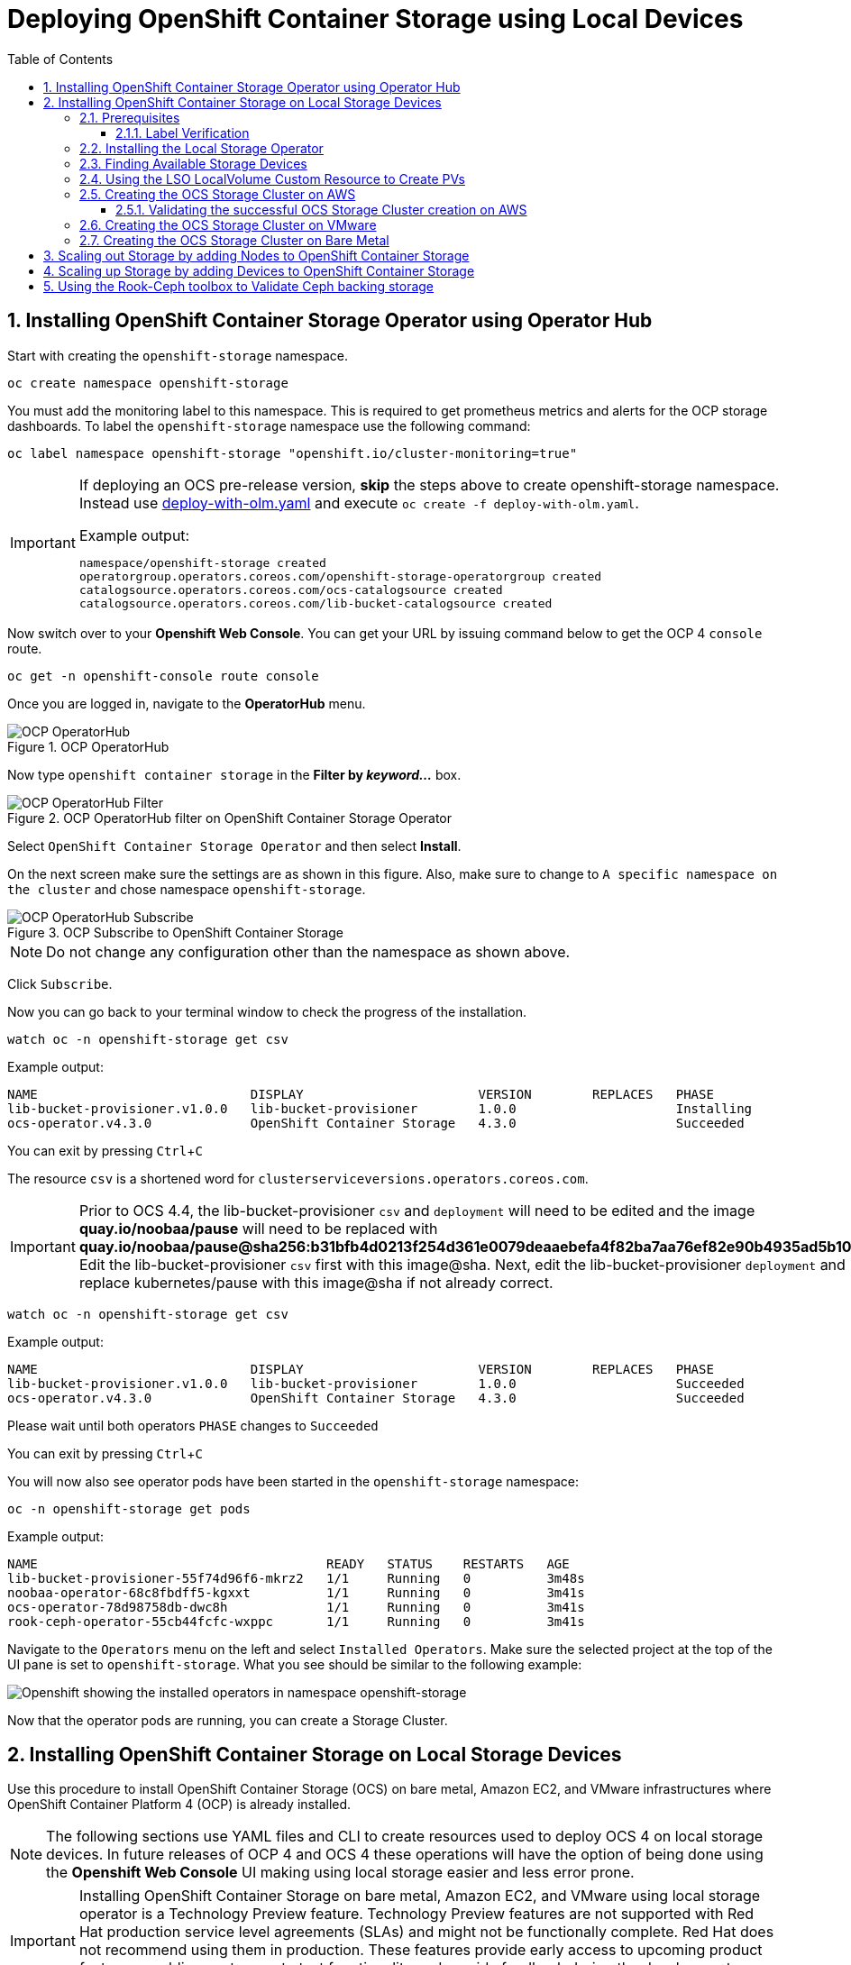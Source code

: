 = Deploying OpenShift Container Storage using Local Devices
:toc: right
:toclevels: 3
:icons: font
:source-highlighter: pygments
:source-language: shell
:numbered:
:imagesdir: ../docs/imgs/
// Activate experimental attribute for Keyboard Shortcut keys
:experimental:

== Installing OpenShift Container Storage Operator using Operator Hub

Start with creating the `openshift-storage` namespace.

[source,role="execute"]
----
oc create namespace openshift-storage
----

You must add the monitoring label to this namespace. This is required to get prometheus metrics and alerts for the OCP storage dashboards. To label the `openshift-storage` namespace use the following command:

[source,role="execute"]
----
oc label namespace openshift-storage "openshift.io/cluster-monitoring=true"
----

[IMPORTANT]
====
If deploying an OCS pre-release version, *skip* the steps above to create openshift-storage namespace. Instead use https://raw.githubusercontent.com/red-hat-storage/ocs-training/ocs-eap-discon/ocp4ocs4/deploy-with-olm.yaml[deploy-with-olm.yaml] and execute `oc create -f deploy-with-olm.yaml`.

.Example output:
----
namespace/openshift-storage created
operatorgroup.operators.coreos.com/openshift-storage-operatorgroup created
catalogsource.operators.coreos.com/ocs-catalogsource created
catalogsource.operators.coreos.com/lib-bucket-catalogsource created
----
====

Now switch over to your *Openshift Web Console*. You can get your URL by issuing command below to get the OCP 4 `console` route.

[source,role="execute"]
----
oc get -n openshift-console route console
----

Once you are logged in, navigate to the *OperatorHub* menu.

.OCP OperatorHub
image::OCS-OCP-OperatorHub.png[OCP OperatorHub]

Now type `openshift container storage` in the *Filter by _keyword..._* box.

.OCP OperatorHub filter on OpenShift Container Storage Operator
image::OCS4-OCP-OperatorHub-Filter.png[OCP OperatorHub Filter]

Select `OpenShift Container Storage Operator` and then select *Install*.

On the next screen make sure the settings are as shown in this figure. Also, make sure to change to `A specific namespace on the cluster` and chose namespace `openshift-storage`.

.OCP Subscribe to OpenShift Container Storage
image::OCS4-OCP-OperatorHub-Subscribe.png[OCP OperatorHub Subscribe]

NOTE: Do not change any configuration other than the namespace as shown above.

Click `Subscribe`.

Now you can go back to your terminal window to check the progress of the installation.

[source,role="execute"]
----
watch oc -n openshift-storage get csv
----
.Example output:
----
NAME                            DISPLAY                       VERSION        REPLACES   PHASE
lib-bucket-provisioner.v1.0.0   lib-bucket-provisioner        1.0.0                     Installing
ocs-operator.v4.3.0             OpenShift Container Storage   4.3.0                     Succeeded
----

You can exit by pressing kbd:[Ctrl+C]

The resource `csv` is a shortened word for `clusterserviceversions.operators.coreos.com`.

[IMPORTANT]
====
Prior to OCS 4.4, the lib-bucket-provisioner `csv` and `deployment` will need to be edited and the image *quay.io/noobaa/pause* will need to be replaced with *quay.io/noobaa/pause@sha256:b31bfb4d0213f254d361e0079deaaebefa4f82ba7aa76ef82e90b4935ad5b105*. Edit the lib-bucket-provisioner `csv` first with this image@sha. Next, edit the lib-bucket-provisioner `deployment` and replace kubernetes/pause with this image@sha if not already correct.
====

[source,role="execute"]
----
watch oc -n openshift-storage get csv
----
.Example output:
----
NAME                            DISPLAY                       VERSION        REPLACES   PHASE
lib-bucket-provisioner.v1.0.0   lib-bucket-provisioner        1.0.0                     Succeeded
ocs-operator.v4.3.0             OpenShift Container Storage   4.3.0                     Succeeded
----
.Please wait until both operators `PHASE` changes to `Succeeded`

You can exit by pressing kbd:[Ctrl+C]

You will now also see operator pods have been started in the `openshift-storage` namespace:

[source,role="execute"]
----
oc -n openshift-storage get pods
----
.Example output:
----
NAME                                      READY   STATUS    RESTARTS   AGE
lib-bucket-provisioner-55f74d96f6-mkrz2   1/1     Running   0          3m48s
noobaa-operator-68c8fbdff5-kgxxt          1/1     Running   0          3m41s
ocs-operator-78d98758db-dwc8h             1/1     Running   0          3m41s
rook-ceph-operator-55cb44fcfc-wxppc       1/1     Running   0          3m41s
----

Navigate to the `Operators` menu on the left and select `Installed Operators`. Make sure the selected project at the top of the UI pane is set to `openshift-storage`. What you see should be similar to the following example:

image::OCP4-installed-operators.png[Openshift showing the installed operators in namespace openshift-storage]

Now that the operator pods are running, you can create a Storage Cluster.

== Installing OpenShift Container Storage on Local Storage Devices

Use this procedure to install OpenShift Container Storage (OCS) on bare metal, Amazon EC2, and VMware infrastructures where OpenShift Container Platform 4 (OCP) is already installed.

[NOTE]
====
The following sections use YAML files and CLI to create resources used to deploy OCS 4 on local storage devices. In future releases of OCP 4 and OCS 4 these operations will have the option of being done using the *Openshift Web Console* UI making using local storage easier and less error prone.
====

[IMPORTANT]
====
Installing OpenShift Container Storage on bare metal, Amazon EC2, and VMware using local storage operator is a Technology Preview feature. Technology Preview features are not supported with Red Hat production service level agreements (SLAs) and might not be functionally complete. Red Hat does not recommend using them in production. These features provide early access to upcoming product features, enabling customers to test functionality and provide feedback during the development process.
====

=== Prerequisites

* You must have at least 3 OCP worker nodes in the cluster with locally attached storage devices on each of them.
* Each worker node must have a minimum of 12 CPUs and 64 GB Memory.
* Each of the 3 worker nodes must have at least one available raw block device available to be used by OCS (e.g., 100 GB size).
* You must have a minimum of three labeled worker nodes.

** Each OCP worker node must have a specific label to deploy OCS *Pods*. To label the nodes use the following command:

[source,role="execute"]
----
oc label node <NodeName> cluster.ocs.openshift.io/openshift-storage=''
----

NOTE: Make sure to add this label to all OCP workers that have local storage devices to be used by OCS.

* No other storage providers managing locally mounted storage on the storage nodes should be present that will conflict with the Local Storage Operator (LSO).

==== Label Verification

Amazon EC2 zone and region topology labels are dynamically applied to OCP nodes by the AWS Cloud Provider. In VMware or bare metal environments, rack topology labels can be applied by a cluster administrator prior to OCS being deployed. OCS inspects zone and rack topology labels and uses them to inform placement policies for data availability and durability.

[NOTE]
====
OCS requires at least three failure domains for data safety and the domains should be *symmetrical* in terms of node quantity. If the OCP nodes used for the OCS deployment do not have preexisting topology labels OCS will generate three virtual racks using `topology.rook.io/rack` topology labels.
====

The following command will output a list of nodes with the OCS label, and print a column for each of the topology labels OCS takes into consideration.

[source,role="execute"]
----
oc get nodes -L failure-domain.beta.kubernetes.io/zone,failure-domain.beta.kubernetes.io/rack,failure-domain.kubernetes.io/zone,failure-domain.kubernetes.io/rack -l cluster.ocs.openshift.io/openshift-storage=''
----

If the output from this command does not print *any* topology labels, then it is safe to proceed.

If the output from this command shows at least three existing unique topology labels (eg. three different racks, or three different zones), then it is safe to proceed.

If there are existing rack labels *and* there are less than 3 different values (e.g., 2 nodes in rack1 and 1 node in rack2 only), then different nodes should be labeled for OCS.

=== Installing the Local Storage Operator

Start with creating the `local-storage` namespace.

[source,role="execute"]
----
oc new-project local-storage
----

Now switch over to your *Openshift Web Console* and select *OperatorHub*. Type `local storage` in the *Filter by _keyword..._* box.

image::OCP4-LSO-filter.png[OperatorHub LSO Operator filter]

Select `Local Storage Operator` and then select *Install*.

On the next screen make sure the settings are as shown in this figure. Also, make sure to change to `A specific namespace on the cluster` and chose namespace `local-storage`.

.OCP Subscribe to Local Storage Operator
image::OCS4-OCP-OperatorHub-LSO-Subscribe.png[OCP OperatorHub Subscribe]

NOTE: Do not change any configuration other than the namespace as shown above.

Click `Subscribe`.

Now you can go back to your terminal window to check the progress of the installation.

[source,role="execute"]
----
oc -n local-storage get pods
----
.Example output:
----
NAME                                     READY   STATUS    RESTARTS   AGE
local-storage-operator-765dc5b87-vfh69   1/1     Running   0          23s
----

The Local Storage Operator (LSO) has been successfully installed. Now move on to creating local persistent volumes (PVs) on the storage nodes using LocalVolume Custom Resource (CR) files.

=== Finding Available Storage Devices

Using LSO to create *PVs* can be done for bare metal, Amazon EC2, or VMware storage devices. What you must know is the exact device name on each of the 3 or more OCP worker nodes you labeled with OCS label `cluster.ocs.openshift.io/openshift-storage=''`. The method to do this is to logon to each node and verify the device names as well, the size of each device, and that the device is available.

Logon to each worker node that will be used for OCS resources and find the unique `by-id` device name for each available raw block device. You will want to copy these values to a clipboard for the next step.

[source,role="execute"]
----
oc debug node/<NodeName>
----

.Example output:
----
oc debug node/ip-10-0-135-71.us-east-2.compute.internal
Starting pod/ip-10-0-135-71us-east-2computeinternal-debug ...
To use host binaries, run `chroot /host`
Pod IP: 10.0.135.71
If you don't see a command prompt, try pressing enter.
sh-4.2# chroot /host
sh-4.4# lsblk
NAME                         MAJ:MIN RM   SIZE RO TYPE MOUNTPOINT
xvda                         202:0    0   120G  0 disk
|-xvda1                      202:1    0   384M  0 part /boot
|-xvda2                      202:2    0   127M  0 part /boot/efi
|-xvda3                      202:3    0     1M  0 part
`-xvda4                      202:4    0 119.5G  0 part
  `-coreos-luks-root-nocrypt 253:0    0 119.5G  0 dm   /sysroot
nvme0n1                      259:0    0   1.7T  0 disk
nvme1n1                      259:1    0   1.7T  0 disk
----

After you know which local devices are available, in this case `nvme0n1` and `nvme1n1`, you can now find the `by-id`, a unique name depending on the hardware serial number for each device.

----
sh-4.4# ls -l /dev/disk/by-id/
total 0
lrwxrwxrwx. 1 root root 10 Mar 17 16:24 dm-name-coreos-luks-root-nocrypt -> ../../dm-0
lrwxrwxrwx. 1 root root 13 Mar 17 16:24 nvme-Amazon_EC2_NVMe_Instance_Storage_AWS10382E5D7441494EC -> ../../nvme0n1
lrwxrwxrwx. 1 root root 13 Mar 17 16:24 nvme-Amazon_EC2_NVMe_Instance_Storage_AWS60382E5D7441494EC -> ../../nvme1n1
lrwxrwxrwx. 1 root root 13 Mar 17 16:24 nvme-nvme.1d0f-4157533130333832453544373434313439344543-416d617a6f6e20454332204e564d6520496e7374616e63652053746f72616765-00000001 -> ../../nvme0n1
lrwxrwxrwx. 1 root root 13 Mar 17 16:24 nvme-nvme.1d0f-4157533630333832453544373434313439344543-416d617a6f6e20454332204e564d6520496e7374616e63652053746f72616765-00000001 -> ../../nvme1n1
----

In this case the EC2 instance type is i3.4xlarge so we know all 3 worker nodes are the same type of machine but their `by-id` identifier is unique for every local device. As shown above, the results of `lsblk` shows the last 2 devices `nvme0n1` and `nvme1n1` are available with a size of 1.7 TB.

For each worker node that has the OCS label (minimum 3) you will need to find the unique `by-id`. For this node they are:

* `nvme-Amazon_EC2_NVMe_Instance_Storage_AWS10382E5D7441494EC`
* `nvme-Amazon_EC2_NVMe_Instance_Storage_AWS60382E5D7441494EC`

This example just shows results for one node so this method needs to be repeated for the other nodes that have storage devices to be used by OCS. Next step is to create new *PVs* using these devices.

=== Using the LSO LocalVolume Custom Resource to Create PVs

The next step is to create the LSO LocalVolume CR which in turn will create *PVs* and a new *StorageClass* for creating Ceph storage. For this example only device `nvme0n1` will be used on each node using the `by-id` unique identifier in the CR.

Before you create this resource make sure you have labeled your OCP worker nodes with the OCS label.

[source,role="execute"]
----
oc get nodes -l cluster.ocs.openshift.io/openshift-storage -o jsonpath='{range .items[*]}{.metadata.name}{"\n"}'
----
.Example output:
----
ip-10-0-135-71.us-east-2.compute.internal
ip-10-0-145-125.us-east-2.compute.internal
ip-10-0-160-91.us-east-2.compute.internal
----

Now that you know a minimum of 3 nodes are labeled you can proceed. The label is important because it is used as the `nodeSelector` below.

[source,yaml]
.LocalVolume CR local-storage-block.yaml using OCS label as Node Selector and `by-id` device identifier:
----
apiVersion: local.storage.openshift.io/v1
kind: LocalVolume
metadata:
  name: local-block
  namespace: local-storage
spec:
  nodeSelector:
    nodeSelectorTerms:
    - matchExpressions:
        - key: cluster.ocs.openshift.io/openshift-storage
          operator: In
          values:
          - ""
  storageClassDevices:
    - storageClassName: localblock
      volumeMode: Block
      devicePaths:
        - /dev/disk/by-id/nvme-Amazon_EC2_NVMe_Instance_Storage_AWS10382E5D7441494EC   # <-- modify this line
        - /dev/disk/by-id/nvme-Amazon_EC2_NVMe_Instance_Storage_AWS1F45C01D7E84FE3E9   # <-- modify this line
        - /dev/disk/by-id/nvme-Amazon_EC2_NVMe_Instance_Storage_AWS136BC945B4ECB9AE4   # <-- modify this line
----

Create this LocalVolume CR using the following command:

[source,role="execute"]
----
oc create -f local-storage-block.yaml
----
.Example output:
----
localvolume.local.storage.openshift.io/local-block created
----

Now that the CR is created let's see the results.

[source,role="execute"]
----
oc -n local-storage get pods
----
.Example output:
----
NAME                                     READY   STATUS    RESTARTS   AGE
local-block-local-diskmaker-kkp7j        1/1     Running   0          5m1s
local-block-local-diskmaker-nqcgl        1/1     Running   0          5m1s
local-block-local-diskmaker-szd72        1/1     Running   0          5m1s
local-block-local-provisioner-bsztg      1/1     Running   0          5m1s
local-block-local-provisioner-g9zgf      1/1     Running   0          5m1s
local-block-local-provisioner-gzktp      1/1     Running   0          5m1s
local-storage-operator-765dc5b87-vfh69   1/1     Running   0          53m
----

There should now be a new *PV* for each of the local storage devices on the 3 worker nodes. Remember when we checked above there were 2 available storage devices per worker node. Only device `nvme0n1` was used on each worker node and the size is 1.7 TB.

[source,role="execute"]
----
oc get pv
----
.Example output:
----
NAME                CAPACITY   ACCESS MODES   RECLAIM POLICY   STATUS      CLAIM   STORAGECLASS   REASON   AGE
local-pv-40bd1474   1769Gi     RWO            Delete           Available           localblock              5m53s
local-pv-66631f85   1769Gi     RWO            Delete           Available           localblock              5m52s
local-pv-c56e9c     1769Gi     RWO            Delete           Available           localblock              5m53s
----

And finally we should have an additional *StorageClass* as a result of creating this LocalVolume CR. This *StorageClass* will be used when creating *PVCs* in the next step of creating a *StorageCluster*.

[source,role="execute"]
----
oc get sc
----
.Example output:
----
NAME            PROVISIONER                    AGE
gp2 (default)   kubernetes.io/aws-ebs          7h14m
localblock      kubernetes.io/no-provisioner   7m46s
----

The next sections will detail how to create and validate the OCS *StorageCluster* using Amazon EC2, VMware, and bare metal local storage devices.

=== Creating the OCS Storage Cluster on AWS

For Amazon EC2 instance that have local storage devices (e.g., i3.4xlarge) we need to create a *StorageCluster* Custom Resource (CR) that will use the `localblock` *StorageClass* and 3 of the 6 *PVs* created in the previous section.

[source,yaml]
.StorageCluster CR cluster-service-AWS.yaml using `gp2` and `localblock` storageclasses:
----
apiVersion: ocs.openshift.io/v1
kind: StorageCluster
metadata:
  name: ocs-storagecluster
  namespace: openshift-storage
spec:
  manageNodes: false
  monPVCTemplate:
    spec:
      accessModes:
      - ReadWriteOnce
      resources:
        requests:
          storage: 10Gi
      storageClassName: gp2
      volumeMode: Filesystem
  storageDeviceSets:
  - count: 1
    dataPVCTemplate:
      spec:
        accessModes:
        - ReadWriteOnce
        resources:
          requests:
            storage: 1
        storageClassName: localblock
        volumeMode: Block
    name: ocs-deviceset
    placement: {}
    portable: false
    replica: 3
    resources: {}
----

[IMPORTANT]
====
The `storage` size for *storageDeviceSets* must be less than or equal to the size of the raw block devices. Setting the value to `1` will guarantee that this requirement is met.
====

Create this StorageCluster CR using the following command:

[source,role="execute"]
----
oc create -f https://raw.githubusercontent.com/red-hat-storage/ocs-training/master/ocp4ocs4/yamls/cluster-service-AWS.yaml
----
.Example output:
----
storagecluster.ocs.openshift.io/ocs-storagecluster created
----

==== Validating the successful OCS Storage Cluster creation on AWS

Once the *StorageCluster* is created OCS pods will start showing up in the `openshift-storage` namespace. For the deployment to completely finish could take up to 10 minutes so be patient. Below you will find examples of a successful deployment of the OCS *Pods* and *PVCs*.

[source,role="execute"]
----
oc -n openshift-storage get pods
----
.Example output:
----
NAME                                                                  READY   STATUS      RESTARTS   AGE
pod/csi-cephfsplugin-kzfrx                                            3/3     Running     0          7m49s
pod/csi-cephfsplugin-provisioner-67777bbbc9-j28s9                     5/5     Running     0          7m49s
pod/csi-cephfsplugin-provisioner-67777bbbc9-nrghg                     5/5     Running     0          7m49s
pod/csi-cephfsplugin-vm4qw                                            3/3     Running     0          7m49s
pod/csi-cephfsplugin-xzqc6                                            3/3     Running     0          7m49s
pod/csi-rbdplugin-9jvmd                                               3/3     Running     0          7m50s
pod/csi-rbdplugin-bzpb2                                               3/3     Running     0          7m50s
pod/csi-rbdplugin-provisioner-8569698c9b-hdzgh                        5/5     Running     0          7m49s
pod/csi-rbdplugin-provisioner-8569698c9b-ll9wm                        5/5     Running     0          7m49s
pod/csi-rbdplugin-tf68q                                               3/3     Running     0          7m50s
pod/lib-bucket-provisioner-55f74d96f6-mkrz2                           1/1     Running     0          162m
pod/noobaa-core-0                                                     1/1     Running     0          3m37s
pod/noobaa-db-0                                                       1/1     Running     0          3m37s
pod/noobaa-endpoint-679dfc8669-2cxt5                                  1/1     Running     0          2m12s
pod/noobaa-operator-68c8fbdff5-kgxxt                                  1/1     Running     0          162m
pod/ocs-operator-78d98758db-dwc8h                                     1/1     Running     0          162m
pod/rook-ceph-crashcollector-ip-10-0-135-71-7f4647b5f5-cp4nt          1/1     Running     0          4m35s
pod/rook-ceph-crashcollector-ip-10-0-145-125-f765fc64b-tnlrp          1/1     Running     0          5m42s
pod/rook-ceph-crashcollector-ip-10-0-160-91-5fb874cd6c-4bqvl          1/1     Running     0          6m29s
pod/rook-ceph-drain-canary-86f0e65050c75c523a149de3c6c7b27c-85f4255   1/1     Running     0          3m41s
pod/rook-ceph-drain-canary-a643022da9a50239ad6fc41164ccb7c4-7cnjt4n   1/1     Running     0          3m42s
pod/rook-ceph-drain-canary-e290c9c7dc116eb65fcb3ad57067aa65-54mgcfs   1/1     Running     0          3m38s
pod/rook-ceph-mds-ocs-storagecluster-cephfilesystem-a-7d7d5b5fxqdbs   1/1     Running     0          3m24s
pod/rook-ceph-mds-ocs-storagecluster-cephfilesystem-b-6899b5b6znmtx   1/1     Running     0          3m23s
pod/rook-ceph-mgr-a-544b89b5c6-l6s2l                                  1/1     Running     0          4m14s
pod/rook-ceph-mon-a-b74c86ddf-dq25t                                   1/1     Running     0          5m15s
pod/rook-ceph-mon-b-7cb5446957-kxz4w                                  1/1     Running     0          4m51s
pod/rook-ceph-mon-c-56d689c77c-gb5n9                                  1/1     Running     0          4m35s
pod/rook-ceph-operator-55cb44fcfc-wxppc                               1/1     Running     0          162m
pod/rook-ceph-osd-0-74b8654667-kccs8                                  1/1     Running     0          3m42s
pod/rook-ceph-osd-1-7cc9444867-wzvmh                                  1/1     Running     0          3m41s
pod/rook-ceph-osd-2-5b5c4dcd57-tr5ck                                  1/1     Running     0          3m38s
pod/rook-ceph-osd-prepare-ocs-deviceset-0-0-dq89h-pzh4d               0/1     Completed   0          3m55s
pod/rook-ceph-osd-prepare-ocs-deviceset-1-0-wnbrp-7ls8b               0/1     Completed   0          3m55s
pod/rook-ceph-osd-prepare-ocs-deviceset-2-0-xst6j-mjpv7               0/1     Completed   0          3m55s
----

[source,role="execute"]
----
oc -n openshift-storage get pvc
----
.Example output:
----
NAME                                            STATUS   VOLUME                                     CAPACITY   ACCESS MODES   STORAGECLASS                  AGE
persistentvolumeclaim/db-noobaa-db-0            Bound    pvc-99634049-ee21-490d-9fa7-927bbf3c87bc   50Gi       RWO            ocs-storagecluster-ceph-rbd   4m16s
persistentvolumeclaim/ocs-deviceset-0-0-dq89h   Bound    local-pv-40bd1474                          1769Gi     RWO            localblock                    4m35s
persistentvolumeclaim/ocs-deviceset-1-0-wnbrp   Bound    local-pv-66631f85                          1769Gi     RWO            localblock                    4m35s
persistentvolumeclaim/ocs-deviceset-2-0-xst6j   Bound    local-pv-c56e9c                            1769Gi     RWO            localblock                    4m35s
persistentvolumeclaim/rook-ceph-mon-a           Bound    pvc-0cc612ce-22ff-4f3c-bc0d-147e88d45df3   10Gi       RWO            gp2                           7m55s
persistentvolumeclaim/rook-ceph-mon-b           Bound    pvc-7c0187c1-1000-4d3b-8b31-d17235328082   10Gi       RWO            gp2                           7m44s
persistentvolumeclaim/rook-ceph-mon-c           Bound    pvc-e30645cd-1733-46c5-b0bf-566bdd0d2ab8   10Gi       RWO            gp2                           7m34s
----

If we now look again at the *PVs* again you will see they are now in a `Bound` state verses `Available` as they were before OCS *StorageCluster* was created.

[source,role="execute"]
----
oc get pv | grep localblock
----
.Example output:
----
local-pv-40bd1474                          1769Gi     RWO            Delete           Bound       openshift-storage/ocs-deviceset-0-0-dq89h   localblock                             46m
local-pv-66631f85                          1769Gi     RWO            Delete           Bound       openshift-storage/ocs-deviceset-1-0-wnbrp   localblock                             46m
local-pv-c56e9c                            1769Gi     RWO            Delete           Bound       openshift-storage/ocs-deviceset-2-0-xst6j   localblock                             46m
----

You can check the status of the storage cluster with the following:

[source,role="execute"]
----
oc get storagecluster -n openshift-storage
----
.Example output:
----
NAME                 AGE   PHASE   CREATED AT             VERSION
ocs-storagecluster   14m   Ready   2020-03-11T22:52:04Z   4.3.0
----

If it says `Ready` you can continue on to using OCS storage for applications.

=== Creating the OCS Storage Cluster on VMware

The process for using local storage devices for OCP on VMware environments is very similar but has some differences. The first is the types of local storage that is supported for VMware. The 3 types are the following:

* VMDK
* Raw Device Mapping (RDM)
* VMDirectPath

In order to use local storage devices on VMware you must have a minimum of 3 worker nodes with the `same` storage type attached to each node.

For AWS the OCS Monitor storage was created using the gp2 *StorageClass* so there was no need to create and additional *StorageClass* for `Filesystem` volume mode. For VMware we do want to create another *StorageClass* as well as update the LocalVolume CR shown in the AWS section to use the correct device names.

In order to create the `Filesystem` LocalVolume CR you need to first create and attach a 10 GB VMDK to each of the OCP worker nodes with the OCS label and the storage devices that will be used for your OCS *StorageCluster*.

Once this has been done you can use a similar method as done for AWS by logging on to the OCP worker nodes with the OCS label (see <<Prerequisites>>) and issuing a `lsblk`. By inspecting the results of this command you will know which devices are available and what the size of each device is (e.g., /dev/sdb and size is 10 GB and /dev/sdc is 100 GB). See <<Finding Available Storage Devices>> for more details.

This is an example for the LocalVolume CR for case where the 10 GB VMDK created and attached to each worker and has the device name of /dev/sdb.

[source,yaml]
.LocalVolume CR local-storage-file.yaml using OCS label as Node Selector:
----
apiVersion: local.storage.openshift.io/v1
kind: LocalVolume
metadata:
  name: local-file
  namespace: local-storage
spec:
  nodeSelector:
    nodeSelectorTerms:
    - matchExpressions:
        - key: cluster.ocs.openshift.io/openshift-storage
          operator: In
          values:
          - ""
  storageClassDevices:
    - storageClassName: localfile
      volumeMode: Filesystem
      devicePaths:
        - /dev/disk/by-id/scsi-36000c29520486e45a6896c58a10de97d   # <-- modify this line
        - /dev/disk/by-id/scsi-36000c29194bcdc3fbd865a67057a29ec   # <-- modify this line
        - /dev/disk/by-id/scsi-36000c2991133c4f1d6a604f3bc086967   # <-- modify this line
----

[NOTE]
====
If your OCP deployment has the `thin` *StorageClass* available for creating and attaching VMDKs to OCP nodes this can be used in place of `localfile`. You do not need then to create the `localfile` *StorageClass* using the LocalVolume CR with Filesystem volume mode shown above.
====

Create this LocalVolume CR for Filesystem *PVs* using the following command:

[source,role="execute"]
----
oc create -f local-storage-file.yaml
----

Check for the new `localfile` *StorageClass*.

[source,role="execute"]
----
oc get sc | grep localfile
----
.Example output:
----
NAME            PROVISIONER                    AGE
localfile      kubernetes.io/no-provisioner    7m46s
----

Now create the LocalVolume CR for Block *PVs*.

[source,yaml]
.LocalVolume CR local-storage-block.yaml using OCS label as Node Selector:
----
apiVersion: local.storage.openshift.io/v1
kind: LocalVolume
metadata:
  name: local-block
  namespace: local-storage
spec:
  nodeSelector:
    nodeSelectorTerms:
    - matchExpressions:
        - key: cluster.ocs.openshift.io/openshift-storage
          operator: In
          values:
          - ""
  storageClassDevices:
    - storageClassName: localblock
      volumeMode: Block
      devicePaths:
        - /dev/disk/by-id/scsi-36000c2991c27c2e5ba7c47d1e4352de2   # <-- modify this line
        - /dev/disk/by-id/scsi-36000c29682ca9e347926406711f3dc4e   # <-- modify this line
        - /dev/disk/by-id/scsi-36000c296aaf03a9b1e4b01d086bc6348   # <-- modify this line
----

Create this LocalVolume CR for Block *PVs* using the following command:

[source,role="execute"]
----
oc create -f local-storage-block.yaml
----

Check for the new `localblock` *StorageClass*.

[source,role="execute"]
----
oc get sc | grep localblock
----
.Example output:
----
NAME            PROVISIONER                     AGE
localblock      kubernetes.io/no-provisioner    8m38s
----

After the new *StorageClasses* are created there will be new *PVs* with `Available` status. Three will be used for Monitor storage (10 GB) and three will be used for OSD storage (100 GB).

[source,role="execute"]
----
oc get get pv
----
.Example output:
----
NAME                CAPACITY   ACCESS MODES   RECLAIM POLICY   STATUS      CLAIM   STORAGECLASS   REASON   AGE
local-pv-150fdc87   100Gi      RWO            Delete           Available           localblock              2m11s
local-pv-183bfc0a   100Gi      RWO            Delete           Available           localblock              2m11s
local-pv-b2f5cb25   100Gi      RWO            Delete           Available           localblock              2m21s
local-pv-ff902790   10Gi       RWO            Delete           Available           localfile               4m19s
local-pv-ea87e127   10Gi       RWO            Delete           Available           localfile               4m20s
local-pv-56fa56a1   10Gi       RWO            Delete           Available           localfile               4m30s
----

Reference <<Using the LSO LocalVolume Custom Resource to Create PVs>> for more commands to validate the creation of `local-storage` *Pods* and *PVs* associated to each local storage device listed under `devicePaths` in the LocalVolume CR(s).

The last step for using local storage on VMware is to create the *StorageCluster*. This is again very similar to how it was done for AWS but with a few changes.

[source,yaml]
.StorageCluster CR cluster-service-VMware.yaml using `localfile` and `localblock` storageclasses:
----
apiVersion: ocs.openshift.io/v1
kind: StorageCluster
metadata:
  name: ocs-storagecluster
  namespace: openshift-storage
spec:
  manageNodes: false
  monPVCTemplate:
    spec:
      accessModes:
      - ReadWriteOnce
      resources:
        requests:
          storage: 1
      storageClassName: localfile
      volumeMode: Filesystem
  storageDeviceSets:
  - count: 1
    dataPVCTemplate:
      spec:
        accessModes:
        - ReadWriteOnce
        resources:
          requests:
            storage: 1
        storageClassName: localblock
        volumeMode: Block
    name: ocs-deviceset
    placement: {}
    portable: false
    replica: 3
    resources: {}
----

[IMPORTANT]
====
The `storage` size for *monPVCTemplate:* and *storageDeviceSets* must be less than or equal to the size of the raw block devices. Setting the value to `1` for both will guarantee that this requirement is met.
====

[NOTE]
====
The `thin` *StorageClass* can be used for creating Monitor storage instead of `localfile` if available.
====

Create this StorageCluster CR using the following command:

[source,role="execute"]
----
oc create -f https://raw.githubusercontent.com/red-hat-storage/ocs-training/master/ocp4ocs4/yamls/cluster-service-VMware.yaml
----
.Example output:
----
storagecluster.ocs.openshift.io/ocs-storagecluster created
----

Reference <<Validating the successful OCS Storage Cluster creation on AWS>> for how to validate your *StorageCluster* deployment.

=== Creating the OCS Storage Cluster on Bare Metal

The process for using local storage devices for OCP on bare methal environments is very similar to both AWS and VMware environments with some differences.

In order to use local storage devices on bare metal servers you must have a minimum of 3 worker nodes. Each of the machines must have at least one raw block device and the `same` storage type attached to each node (.e.g., 2TB NVMe drive).

To identify the storage devices on each node use the same method as the one used for AWS and VMWare environments by logging on to each OCS worker node and issuing a lsblk command. By inspecting the results of this command you will know which devices are available and their size. See <<Finding Available Storage Devices>> for more details.

For Monitor storage, a Filesystem *StorageClass* does not need to be created as it was for VMware. In the StorageCluster CR use *monDataDirHostPath* and set its value to /var/lib/rook for Monitor storage.

[NOTE]
====
You can also configure a raw block device with a Filesystem mode for Monitor Storage as demonstrated in the VMWare section. The downside of this method is that the Monitors have a minimum requirement of only 10 GB while local storage devices will always be larger. This will result in wasting the local storage space.
====

First step is to create the LocalVolume CR for Block *PVs*.

[source,yaml]
.LocalVolume CR local-storage-block.yaml using OCS label as Node Selector:
----
apiVersion: local.storage.openshift.io/v1
kind: LocalVolume
metadata:
  name: local-block
  namespace: local-storage
spec:
  nodeSelector:
    nodeSelectorTerms:
    - matchExpressions:
        - key: cluster.ocs.openshift.io/openshift-storage
          operator: In
          values:
          - ""
  storageClassDevices:
    - storageClassName: localblock
      volumeMode: Block
      devicePaths:
        - /dev/disk/by-id/nvme-INTEL_SSDPEKKA128G7_BTPY81260978128A   # <-- modify this line
        - /dev/disk/by-id/nvme-INTEL_SSDPEKKA128G7_BTPY80440W5U128A   # <-- modify this line
        - /dev/disk/by-id/nvme-INTEL_SSDPEKKA128G7_BTPYB85AABDE128A   # <-- modify this line
        - /dev/disk/by-id/nvme-INTEL_SSDPEKKA128G7_BTPY0A60CB81128A   # <-- modify this line
        - /dev/disk/by-id/nvme-INTEL_SSDPEKKA128G7_BTPY0093D45E128A   # <-- modify this line
        - /dev/disk/by-id/nvme-INTEL_SSDPEKKA128G7_BTPYE46F6060128A   # <-- modify this line
----

Create this LocalVolume CR for Block *PVs* using the following command:

[source,role="execute"]
----
oc create -f local-storage-file.yaml
----

Check for the new `localblock` *StorageClass*.

[source,role="execute"]
----
oc get sc | grep localblock
----
.Example output:
----
NAME            PROVISIONER                     AGE
localblock      kubernetes.io/no-provisioner    10m20s
----

Reference <<Using the LSO LocalVolume Custom Resource to Create PVs>> for more commands to validate creation of `local-storage` *Pods* and *PVs* created from storage devices listed under `devicePaths` in the LocalVolume CR.

The last step for using local storage on bare metal servers is to create the *StorageCluster*. This is again very similar to how it was done for AWS and VMware but with a few changes.

[source,yaml]
.StorageCluster CR cluster-service-metal.yaml using `monDataDirHostPath` and `localblock` storageclass:
----
apiVersion: ocs.openshift.io/v1
kind: StorageCluster
metadata:
  name: ocs-storagecluster
  namespace: openshift-storage
spec:
  manageNodes: false
  resources: # Default resources for MDS and noobaa pods
    mds:
      limits:
        cpu: 3
        memory: 8Gi
      requests:
        cpu: 3
        memory: 8Gi
    noobaa-core:
      limits:
        cpu: 2
        memory: 4Gi
      requests:
        cpu: 2
        memory: 4Gi
    noobaa-db:
      limits:
        cpu: 2
        memory: 4Gi
      requests:
        cpu: 2
        memory: 4Gi
  monDataDirHostPath: /var/lib/rook
  storageDeviceSets:
  - count: 1
    dataPVCTemplate:
      spec:
        accessModes:
        - ReadWriteOnce
        resources:
          requests:
            storage: 1
        storageClassName: localblock
        volumeMode: Block
    name: ocs-deviceset
    placement: {}
    portable: false
    replica: 3
    resources: # Default resources for OSD pods
      limits:
        cpu: 2
        memory: 8Gi
      requests:
        cpu: 1
        memory: 4Gi
----

[IMPORTANT]
====
The `storage` size for *storageDeviceSets* must be less than or equal to the size of the raw block devices. Setting the value to `1` for both will guarantee that this requirement is met.
====

Create this StorageCluster CR using the following command:

[source,role="execute"]
----
oc create -f https://raw.githubusercontent.com/red-hat-storage/ocs-training/master/ocp4ocs4/yamls/cluster-service-metal.yaml
----
.Example output:
----
storagecluster.ocs.openshift.io/ocs-storagecluster created
----

Reference <<Validating the successful OCS Storage Cluster creation on AWS>> for how to validate your *StorageCluster* deployment.

== Scaling out Storage by adding Nodes to OpenShift Container Storage

You must have three OCP worker nodes with the same storage type and size attached to each node (for example, 2TB NVMe drive) as the original OCS *StorageCluster* was created with. 

* Each OCP worker node must have a specific label to deploy OCS *Pods*. To label the nodes use the following command:

[source,role="execute"]
----
oc label node <NodeName> cluster.ocs.openshift.io/openshift-storage=''
----

Once the new nodes are labeled you are ready to add the new local storage device(s) available in these new worker nodes to the OCS *StorageCluster*. Follow the process in the <<Scaling up Storage by adding Devices to OpenShift Container Storage, next section>> to create new *PVs* and increase the number of Ceph OSDs. The new OSDs (3 minimum) most likely will be scheduled by OpenShift on the new worker nodes with the OCS label.

== Scaling up Storage by adding Devices to OpenShift Container Storage

Use this procedure to add storage capacity (additional storage devices) to your configured Red Hat OpenShift Container Storage worker nodes.

To add storage capacity to existing OCP nodes with OCS installed, you will need to find the unique `by-id` identifier for available devices that you want to add, a minimum of one device per worker node. See <<Finding Available Storage Devices>> for more details. Make sure to do this process for all existing nodes (minimum of 3) that you want to add storage to.

[source,yaml]
.LocalVolume CR local-storage-block-expand.yaml using OCS label as Node Selector and `by-id` device identifier:
----
apiVersion: local.storage.openshift.io/v1
kind: LocalVolume
metadata:
  name: local-block
  namespace: local-storage
spec:
  nodeSelector:
    nodeSelectorTerms:
    - matchExpressions:
        - key: cluster.ocs.openshift.io/openshift-storage
          operator: In
          values:
          - ""
  storageClassDevices:
    - storageClassName: localblock
      volumeMode: Block
      devicePaths:
        - /dev/disk/by-id/nvme-Amazon_EC2_NVMe_Instance_Storage_AWS10382E5D7441494EC   # <-- modify this line
        - /dev/disk/by-id/nvme-Amazon_EC2_NVMe_Instance_Storage_AWS60382E5D7441494EC   # <-- modify this line
        - /dev/disk/by-id/nvme-Amazon_EC2_NVMe_Instance_Storage_AWS1F45C01D7E84FE3E9   # <-- modify this line
        - /dev/disk/by-id/nvme-Amazon_EC2_NVMe_Instance_Storage_AWS6F45C01D7E84FE3E9   # <-- modify this line
        - /dev/disk/by-id/nvme-Amazon_EC2_NVMe_Instance_Storage_AWS136BC945B4ECB9AE4   # <-- modify this line
        - /dev/disk/by-id/nvme-Amazon_EC2_NVMe_Instance_Storage_AWS636BC945B4ECB9AE4   # <-- modify this line
----

You can see that in this CR new `by-id` devices have been added. Each device maps to `nvme1n1` on one of three worker node.

* nvme-Amazon_EC2_NVMe_Instance_Storage_AWS60382E5D7441494EC
* nvme-Amazon_EC2_NVMe_Instance_Storage_AWS6F45C01D7E84FE3E9
* nvme-Amazon_EC2_NVMe_Instance_Storage_AWS636BC945B4ECB9AE4

Create this LocalVolume CR using the following command:

[source,role="execute"]
----
oc apply -f local-storage-block-expand.yaml
----
.Example output:
----
localvolume.local.storage.openshift.io/local-block configured
----

Now that the CR is created let's see the results.

[source,role="execute"]
----
oc get pv | grep localblock
----
.Example output
----
local-pv-1d63db9e   1769Gi     RWO            Delete           Available           localblock              33s
local-pv-1eb9da0a   1769Gi     RWO            Delete           Available           localblock              25s
local-pv-31021a83   1769Gi     RWO            Delete           Available           localblock              48s
...
----

Now there are 3 more `Available` *PVs* to add to our *StorageCluster*. To do the expansion the only modification to the StorageCluster CR is to modify the `count` for *storageDeviceSets* from `1` to `2`.

[source,yaml]
.StorageCluster CR cluster-service-AWS-expand.yaml using `gp2` and `localblock` storageclasses:
----
apiVersion: ocs.openshift.io/v1
kind: StorageCluster
metadata:
  name: ocs-storagecluster
  namespace: openshift-storage
spec:
  manageNodes: false
  monPVCTemplate:
    spec:
      accessModes:
      - ReadWriteOnce
      resources:
        requests:
          storage: 10Gi
      storageClassName: gp2
      volumeMode: Filesystem
  storageDeviceSets:
  - count: 2   # <-- modify count to 2
    dataPVCTemplate:
      spec:
        accessModes:
        - ReadWriteOnce
        resources:
          requests:
            storage: 1
        storageClassName: localblock
        volumeMode: Block
    name: ocs-deviceset
    placement: {}
    portable: false
    replica: 3
    resources: {}
----

[IMPORTANT]
====
The `storage` size for *storageDeviceSets* must be less than or equal to the size of the raw block devices. Setting the value to `1` will guarantee that this requirement is met.
====

Create this StorageCluster CR using the following command:

[source,role="execute"]
----
oc apply -f https://raw.githubusercontent.com/red-hat-storage/ocs-training/master/ocp4ocs4/yamls/cluster-service-AWS-expand.yaml
----
.Example output:
----
storagecluster.ocs.openshift.io/ocs-storagecluster configured
----

You should now have 3 more OSD *Pods* (osd-3, osd-4 and osd-5) and 3 more osd-prepare *Pods*.

[source,role="execute"]
----
oc get pods -n openshift-storage | grep 'ceph-osd'
----
.Example output:
----
...
rook-ceph-osd-3-568d8797b6-j5xqx                                  1/1     Running     0          14m
rook-ceph-osd-4-cc4747fdf-5glgl                                   1/1     Running     0          14m
rook-ceph-osd-5-94c46bbcc-tb7pw                                   1/1     Running     0          14m
...
rook-ceph-osd-prepare-ocs-deviceset-0-1-mcmlv-qmn4r               0/1     Completed   0          14m
rook-ceph-osd-prepare-ocs-deviceset-1-1-tjh2d-fl5zc               0/1     Completed   0          14m
rook-ceph-osd-prepare-ocs-deviceset-2-1-nqlkg-x9wdn               0/1     Completed   0          14m
----

Reference <<Validating the successful OCS Storage Cluster creation on AWS>> for how to validate your *StorageCluster* deployment.

== Using the Rook-Ceph toolbox to Validate Ceph backing storage

Starting with OpenShift Container Storage 4.3 the deployment of a *toolbox* can be created by modifying the *CustomResource* `OCSInitialization`.

You can either patch the `OCSInitialization ocsinit` using the following command line:

[source,role="execute"]
----
oc patch OCSInitialization ocsinit -n openshift-storage --type json --patch  '[{ "op": "replace", "path": "/spec/enableCephTools", "value": true }]'
----

Or you can edit the `OCSInitialization ocsinit` to toggle the `enableCephTools` parameter to *true* using the following command line:

[source,role="execute"]
----
oc edit OCSInitialization ocsinit
----

The `spec` item must be set to the following value:

[source,role="execute"]
----
spec:
  enableCephTools: true
----

[IMPORTANT]
====
Toggling the value from `true` to `false` will terminate any running *toolbox* pod immediately.
====

After the `rook-ceph-tools` *Pod* is `Running` you can access the toolbox like this:

[source,role="execute"]
----
TOOLS_POD=$(oc get pods -n openshift-storage -l app=rook-ceph-tools -o name)
oc rsh -n openshift-storage $TOOLS_POD
----

Once inside the toolbox, try out the following Ceph commands to see the status of Ceph, the total number of OSDs (example below shows six after expanding storage), and the total amount of storage available in the cluster.

[source,role="execute"]
----
ceph status
----

[source,role="execute"]
----
ceph osd status
----

[source,role="execute"]
----
ceph osd tree
----

.Example output:
[source]
----
sh-4.2# ceph status
  cluster:
    id:     fb084de5-e7c8-47f4-9c45-e57953fc44fd
    health: HEALTH_OK

  services:
    mon: 3 daemons, quorum a,b,c (age 23m)
    mgr: a(active, since 42m)
    mds: ocs-storagecluster-cephfilesystem:1 {0=ocs-storagecluster-cephfilesystem-b=up:active} 1 up:standby-replay
    osd: 6 osds: 6 up (since 22m), 6 in (since 22m)

  data:
    pools:   3 pools, 136 pgs
    objects: 95 objects, 94 MiB
    usage:   6.1 GiB used, 10 TiB / 10 TiB avail
    pgs:     136 active+clean

  io:
    client:   853 B/s rd, 25 KiB/s wr, 1 op/s rd, 3 op/s wr
----

You can exit the toolbox by either pressing kbd:[Ctrl+D] or by executing

[source,role="execute"]
----
exit
----
